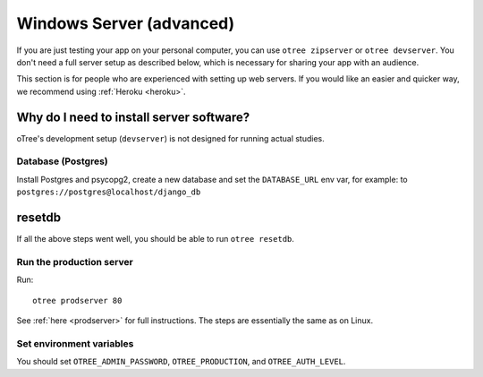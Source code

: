 .. _server-windows:

Windows Server (advanced)
=========================

If you are just testing your app on your personal computer, you can use
``otree zipserver`` or ``otree devserver``. You don't need a full server setup as described below,
which is necessary for sharing your app with an audience.

This section is for people who are experienced with setting up web servers.
If you would like an easier and quicker way, we recommend using
:ref:`Heroku <heroku>`.

.. _why-server:

Why do I need to install server software?
~~~~~~~~~~~~~~~~~~~~~~~~~~~~~~~~~~~~~~~~~

oTree's development setup (``devserver``)
is not designed for running actual studies.


Database (Postgres)
-------------------

Install Postgres and psycopg2, create a new database and set the ``DATABASE_URL`` env var, for example:
to ``postgres://postgres@localhost/django_db``

resetdb
~~~~~~~

If all the above steps went well, you should be able to run ``otree resetdb``.

Run the production server
-------------------------

Run::

    otree prodserver 80

See :ref:`here <prodserver>` for full instructions.
The steps are essentially the same as on Linux.

Set environment variables
-------------------------

You should set ``OTREE_ADMIN_PASSWORD``, ``OTREE_PRODUCTION``, and ``OTREE_AUTH_LEVEL``.
